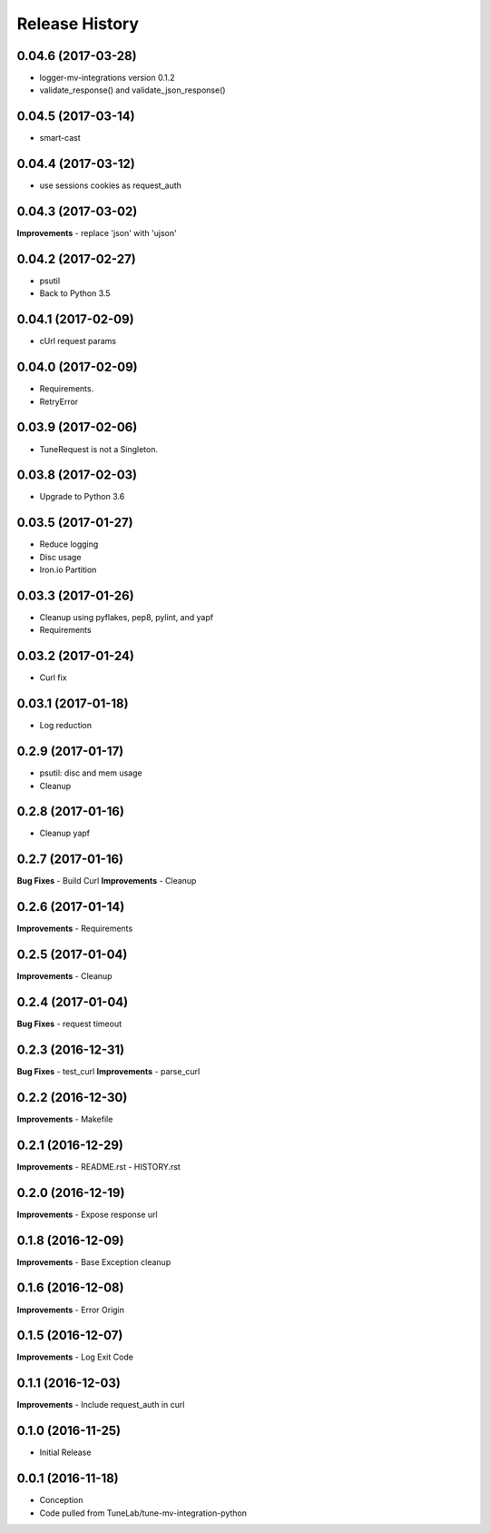 .. :changelog:

Release History
===============

0.04.6 (2017-03-28)
-------------------
- logger-mv-integrations version 0.1.2
- validate_response() and validate_json_response()

0.04.5 (2017-03-14)
-------------------
- smart-cast

0.04.4 (2017-03-12)
-------------------
- use sessions cookies as request_auth

0.04.3 (2017-03-02)
-------------------
**Improvements**
- replace 'json' with 'ujson'

0.04.2 (2017-02-27)
-------------------
- psutil
- Back to Python 3.5

0.04.1 (2017-02-09)
-------------------
- cUrl request params

0.04.0 (2017-02-09)
-------------------
- Requirements.
- RetryError

0.03.9 (2017-02-06)
-------------------
- TuneRequest is not a Singleton.

0.03.8 (2017-02-03)
-------------------
- Upgrade to Python 3.6

0.03.5 (2017-01-27)
-------------------
- Reduce logging
- Disc usage
- Iron.io Partition

0.03.3 (2017-01-26)
-------------------
- Cleanup using pyflakes, pep8, pylint, and yapf
- Requirements

0.03.2 (2017-01-24)
-------------------
- Curl fix

0.03.1 (2017-01-18)
-------------------
- Log reduction

0.2.9 (2017-01-17)
------------------
- psutil: disc and mem usage
- Cleanup

0.2.8 (2017-01-16)
------------------
- Cleanup yapf

0.2.7 (2017-01-16)
------------------
**Bug Fixes**
- Build Curl
**Improvements**
- Cleanup

0.2.6 (2017-01-14)
------------------
**Improvements**
- Requirements

0.2.5 (2017-01-04)
------------------
**Improvements**
- Cleanup

0.2.4 (2017-01-04)
------------------
**Bug Fixes**
- request timeout

0.2.3 (2016-12-31)
------------------
**Bug Fixes**
- test_curl
**Improvements**
- parse_curl

0.2.2 (2016-12-30)
------------------
**Improvements**
- Makefile

0.2.1 (2016-12-29)
------------------
**Improvements**
- README.rst
- HISTORY.rst

0.2.0 (2016-12-19)
------------------
**Improvements**
- Expose response url

0.1.8 (2016-12-09)
------------------
**Improvements**
- Base Exception cleanup

0.1.6 (2016-12-08)
------------------
**Improvements**
- Error Origin

0.1.5 (2016-12-07)
------------------
**Improvements**
- Log Exit Code

0.1.1 (2016-12-03)
------------------
**Improvements**
- Include request_auth in curl

0.1.0 (2016-11-25)
------------------
* Initial Release

0.0.1 (2016-11-18)
------------------
* Conception
* Code pulled from TuneLab/tune-mv-integration-python